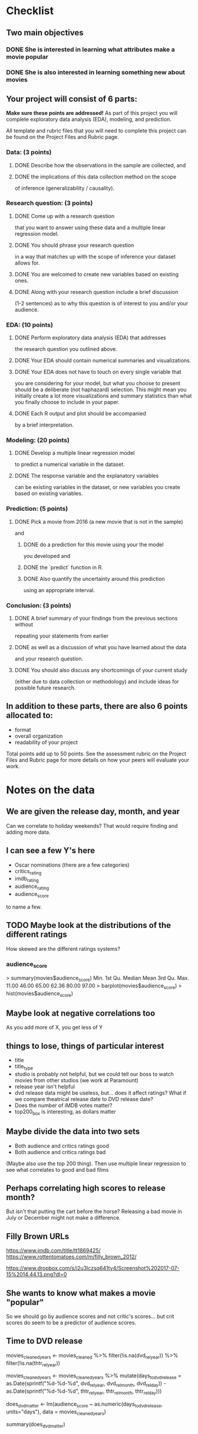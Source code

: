 * Checklist
** Two main objectives
*** DONE She is interested in learning what attributes make a movie popular
	 CLOSED: [2017-07-16 Sun 22:23]
*** DONE She is also interested in learning something new about movies
	 CLOSED: [2017-07-16 Sun 22:23]
** Your project will consist of 6 parts:
*Make sure these points are addressed!*
As part of this project you will complete exploratory data analysis
(EDA), modeling, and prediction.

All template and rubric files that you will need to complete this
project can be found on the Project Files and Rubric page.
*** Data: (3 points)
**** DONE Describe how the observations in the sample are collected, and
	 CLOSED: [2017-07-16 Sun 22:24]
**** DONE the implications of this data collection method on the scope
	 CLOSED: [2017-07-16 Sun 22:24]
of inference (generalizability / causality).
*** Research question: (3 points)
**** DONE Come up with a research question
	 CLOSED: [2017-07-16 Sun 22:24]
that you want to answer using these data and a multiple linear
regression model.
**** DONE You should phrase your research question
	 CLOSED: [2017-07-16 Sun 22:24]
in a way that matches up with the scope of inference your dataset
allows for.
**** DONE You are welcomed to create new variables based on existing ones.
	 CLOSED: [2017-07-16 Sun 22:24]
**** DONE Along with your research question include a brief discussion
	 CLOSED: [2017-07-16 Sun 22:24]
(1-2 sentences) as to why this question is of interest to you and/or
your audience.
*** EDA: (10 points)
**** DONE Perform exploratory data analysis (EDA) that addresses
	 CLOSED: [2017-07-16 Sun 22:24]
the research question you outlined above.
**** DONE Your EDA should contain numerical summaries and visualizations.
	 CLOSED: [2017-07-16 Sun 22:24]
**** DONE Your EDA does not have to touch on every single variable that
	 CLOSED: [2017-07-16 Sun 22:24]
you are considering for your model, but what you choose to present
should be a deliberate (not haphazard) selection. This might mean you
initially create a lot more visualizations and summary statistics than
what you finally choose to include in your paper.
**** DONE Each R output and plot should be accompanied
	 CLOSED: [2017-07-16 Sun 23:05]
by a brief interpretation.
*** Modeling: (20 points)
**** DONE Develop a multiple linear regression model
	 CLOSED: [2017-07-16 Sun 23:06]
to predict a numerical variable in the dataset.
**** DONE The response variable and the explanatory variables
	 CLOSED: [2017-07-16 Sun 23:06]
can be existing variables in the dataset, or new variables you create
based on existing variables.
*** Prediction: (5 points)
**** DONE Pick a movie from 2016 (a new movie that is not in the sample)
	 CLOSED: [2017-07-16 Sun 23:06]
and
***** DONE do a prediction for this movie using your the model
	  CLOSED: [2017-07-16 Sun 23:06]
you developed and
***** DONE the `predict` function in R.
	  CLOSED: [2017-07-16 Sun 23:06]
***** DONE Also quantify the uncertainty around this prediction
	  CLOSED: [2017-07-16 Sun 23:06]
using an appropriate interval.
*** Conclusion: (3 points)
**** DONE A brief summary of your findings from the previous sections without
	 CLOSED: [2017-07-16 Sun 23:06]
repeating your statements from earlier
**** DONE as well as a discussion of what you have learned about the data
	 CLOSED: [2017-07-16 Sun 23:06]
and your research question.
**** DONE You should also discuss any shortcomings of your current study
	 CLOSED: [2017-07-16 Sun 23:06]
(either due to data collection or methodology) and include ideas for
possible future research.

** In addition to these parts, there are also 6 points allocated to:
- format
- overall organization
- readability of your project

Total points add up to 50 points. See the assessment rubric on the
Project Files and Rubric page for more details on how your peers will
evaluate your work.
* Notes on the data
** We are given the release day, month, and year
Can we correlate to holiday weekends? That would require finding and
adding more data.
** I can see a few Y's here
- Oscar nominations (there are a few categories)
- critics_rating
- imdb_rating
- audience_rating
- audience_score

to name a few.
** TODO Maybe look at the distributions of the different ratings
How skewed are the different ratings systems?
*** audience_score
> summary(movies$audience_score)
   Min. 1st Qu.  Median    Mean 3rd Qu.    Max. 
  11.00   46.00   65.00   62.36   80.00   97.00 
> barplot(movies$audience_score)
> hist(movies$audience_score)
** Maybe look at negative correlations too
As you add more of X, you get less of Y
** things to lose, things of particular interest
- title
- title_type
- studio is probably not helpful, but we could tell our boss to watch
  movies from other studios (we work at Paramount)
- release year isn't helpful
- dvd release data might be useless, but... does it affect ratings?
  What if we compare theatrical release date to DVD release date?
- Does the number of iMDB votes matter?
- top200_box is interesting, as dollars matter
** Maybe divide the data into two sets
- Both audience and critics ratings good
- Both audience and critics ratings bad
(Maybe also use the top 200 thing).
Then use multiple linear regression to see what correlates to good and
bad films

** Perhaps correlating high scores to release month?
But isn't that putting the cart before the horse? Releasing a bad
movie in July or December might not make a difference.
** Filly Brown URLs
https://www.imdb.com/title/tt1869425/
https://www.rottentomatoes.com/m/filly_brown_2012/

https://www.dropbox.com/s/i2u3lczsq641ty4/Screenshot%202017-07-15%2014.44.13.png?dl=0
** She wants to know what makes a movie "popular"
So we should go by audience scores and not critic's scores... but crit
scores do seem to be a predictor of audience scores.
** Time to DVD release

movies_cleaned_years <- movies_cleaned %>% filter(!is.na(dvd_rel_year)) %>% filter(!is.na(thtr_rel_year))

movies_cleaned_years <- movies_cleaned_years %>% mutate(days_to_dvd_release = as.Date(sprintf("%d-%d-%d", dvd_rel_year, dvd_rel_month, dvd_rel_day)) - as.Date(sprintf("%d-%d-%d", thtr_rel_year, thtr_rel_month, thtr_rel_day)))

does_dvd_matter <- lm(audience_score ~ as.numeric(days_to_dvd_release, units="days"), data = movies_cleaned_years)

summary(does_dvd_matter)
